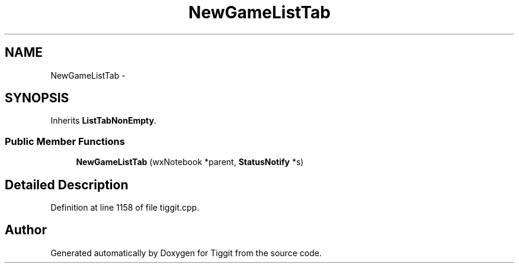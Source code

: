 .TH "NewGameListTab" 3 "Tue May 8 2012" "Tiggit" \" -*- nroff -*-
.ad l
.nh
.SH NAME
NewGameListTab \- 
.SH SYNOPSIS
.br
.PP
.PP
Inherits \fBListTabNonEmpty\fP\&.
.SS "Public Member Functions"

.in +1c
.ti -1c
.RI "\fBNewGameListTab\fP (wxNotebook *parent, \fBStatusNotify\fP *s)"
.br
.in -1c
.SH "Detailed Description"
.PP 
Definition at line 1158 of file tiggit\&.cpp\&.

.SH "Author"
.PP 
Generated automatically by Doxygen for Tiggit from the source code\&.
